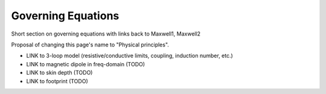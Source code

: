 .. _airborne_fdem_governing_equations:

Governing Equations
===================

Short section on governing equations with links back to Maxwell1, Maxwell2

Proposal of changing this page's name to "Physical principles".

- LINK to 3-loop model (resistive/conductive limits, coupling, induction number, etc.)
- LINK to magnetic dipole in freq-domain (TODO)
- LINK to skin depth (TODO)
- LINK to footprint (TODO)



